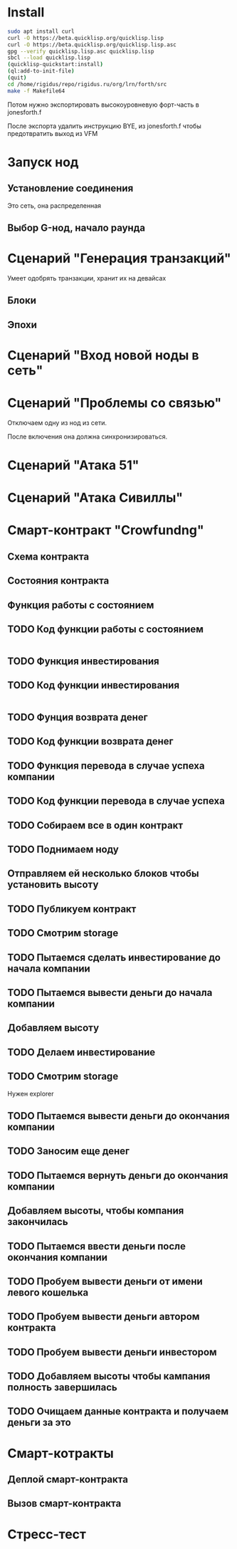 #+STARTUP: showall indent hidestars

* Install

#+BEGIN_SRC sh
  sudo apt install curl
  curl -O https://beta.quicklisp.org/quicklisp.lisp
  curl -O https://beta.quicklisp.org/quicklisp.lisp.asc
  gpg --verify quicklisp.lisp.asc quicklisp.lisp
  sbcl --load quicklisp.lisp
  (quicklisp-quickstart:install)
  (ql:add-to-init-file)
  (quit)
  cd /home/rigidus/repo/rigidus.ru/org/lrn/forth/src
  make -f Makefile64
#+END_SRC

Потом нужно экспортировать высокоуровневую форт-часть в jonesforth.f

После экспорта удалить инструкцию BYE, из jonesforth.f чтобы предотвратить выход из VFM

* Запуск нод
** Установление соединения
Это сеть, она распределенная
** Выбор G-нод, начало раунда
* Сценарий "Генерация транзакций"
Умеет одобрять транзакции, хранит их на девайсах
** Блоки
** Эпохи
* Сценарий "Вход новой ноды в сеть"
* Сценарий "Проблемы со связью"

Отключаем одну из нод из сети.

После включения она должна синхронизироваться.

* Сценарий "Атака 51"
* Сценарий "Атака Сивиллы"
* Смарт-контракт "Crowfundng"
** Схема контракта

[[file:../../../../img/crowdfunding.png]]

** Состояния контракта

[[file:../../../../img/crowdfunding-state.png]]

** Функция работы с состоянием

[[file:../../../../img/update-state.drn.png]]

** TODO Код функции работы с состоянием

#+BEGIN_SRC
#+END_SRC

** TODO Функция инвестирования
** TODO Код функции инвестирования

#+BEGIN_SRC
#+END_SRC

** TODO Фунция возврата денег
** TODO Код функции возврата денег
** TODO Функция перевода в случае успеха компании
** TODO Код функции перевода в случае успеха
** TODO Собираем все в один контракт
** TODO Поднимаем ноду
** Отправляем ей несколько блоков чтобы установить высоту
** TODO Публикуем контракт
** TODO Смотрим storage
** TODO Пытаемся сделать инвестирование до начала компании
** TODO Пытаемся вывести деньги до начала компании
** Добавляем высоту
** TODO Делаем инвестирование
** TODO Смотрим storage

Нужен explorer

** TODO Пытаемся вывести деньги до окончания компании
** TODO Заносим еще денег
** TODO Пытаемся вернуть деньги до окончания компании
** Добавляем высоты, чтобы компания закончилась
** TODO Пытаемся ввести деньги после окончания компании
** TODO Пробуем вывести деньги от имени левого кошелька
** TODO Пробуем вывести деньги автором контракта
** TODO Пробуем вывести деньги инвестором
** TODO Добавляем высоты чтобы кампания полность завершилась
** TODO Очищаем данные контракта и получаем деньги за это
* Смарт-котракты
** Деплой смарт-контракта
** Вызов смарт-контракта
* Стресс-тест
